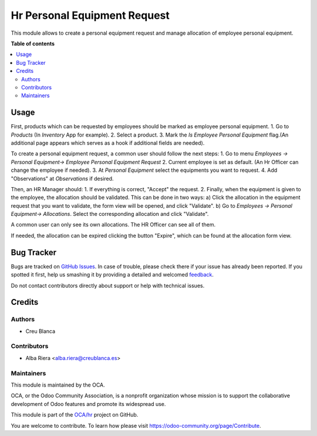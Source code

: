=============================
Hr Personal Equipment Request
=============================

.. !!!!!!!!!!!!!!!!!!!!!!!!!!!!!!!!!!!!!!!!!!!!!!!!!!!!
   !! This file is generated by oca-gen-addon-readme !!
   !! changes will be overwritten.                   !!
   !!!!!!!!!!!!!!!!!!!!!!!!!!!!!!!!!!!!!!!!!!!!!!!!!!!!

.. |badge1| image:: https://img.shields.io/badge/maturity-Beta-yellow.png
    :target: https://odoo-community.org/page/development-status
    :alt: Beta
.. |badge2| image:: https://img.shields.io/badge/licence-AGPL--3-blue.png
    :target: http://www.gnu.org/licenses/agpl-3.0-standalone.html
    :alt: License: AGPL-3
.. |badge3| image:: https://img.shields.io/badge/github-OCA%2Fhr-lightgray.png?logo=github
    :target: https://github.com/OCA/hr/tree/16.0/hr_personal_equipment_request
    :alt: OCA/hr
.. |badge4| image:: https://img.shields.io/badge/weblate-Translate%20me-F47D42.png
    :target: https://translation.odoo-community.org/projects/hr-16-0/hr-16-0-hr_personal_equipment_request
    :alt: Translate me on Weblate
.. |badge5| image:: https://img.shields.io/badge/runbot-Try%20me-875A7B.png
    :target: https://runbot.odoo-community.org/runbot/116/16.0
    :alt: Try me on Runbot

|badge1| |badge2| |badge3| |badge4| |badge5| 

This module allows to create a personal equipment request and manage allocation of employee personal equipment.

**Table of contents**

.. contents::
   :local:

Usage
=====

First, products which can be requested by employees should be marked as employee personal equipment.
1. Go to *Products* (In *Inventory* App for example).
2. Select a product.
3. Mark the *Is Employee Personal Equipment* flag.(An additional page appears which serves as a hook if additional fields are needed).

To create a personal equipment request, a common user should follow the next steps:
1. Go to menu *Employees -> Personal Equipment-> Employee Personal Equipment Request*
2. Current employee is set as default. (An Hr Officer can change the employee if needed).
3. At *Personal Equipment* select the equipments you want to request.
4. Add "Observations" at *Observations* if desired.

Then, an HR Manager should:
1. If everything is correct, "Accept" the request.
2. Finally, when the equipment is given to the employee, the allocation should be validated. This can be done in two ways:
a) Click the allocation in the equipment request that you want to validate, the form view will be opened, and click "Validate".
b) Go to *Employees -> Personal Equipment-> Allocations*. Select the corresponding allocation and click "Validate".

A common user can only see its own allocations. The HR Officer can see all of them.

If needed, the allocation can be expired clicking the button "Expire", which can be found at the allocation form view.

Bug Tracker
===========

Bugs are tracked on `GitHub Issues <https://github.com/OCA/hr/issues>`_.
In case of trouble, please check there if your issue has already been reported.
If you spotted it first, help us smashing it by providing a detailed and welcomed
`feedback <https://github.com/OCA/hr/issues/new?body=module:%20hr_personal_equipment_request%0Aversion:%2016.0%0A%0A**Steps%20to%20reproduce**%0A-%20...%0A%0A**Current%20behavior**%0A%0A**Expected%20behavior**>`_.

Do not contact contributors directly about support or help with technical issues.

Credits
=======

Authors
~~~~~~~

* Creu Blanca

Contributors
~~~~~~~~~~~~

* Alba Riera <alba.riera@creublanca.es>

Maintainers
~~~~~~~~~~~

This module is maintained by the OCA.

.. image:: https://odoo-community.org/logo.png
   :alt: Odoo Community Association
   :target: https://odoo-community.org

OCA, or the Odoo Community Association, is a nonprofit organization whose
mission is to support the collaborative development of Odoo features and
promote its widespread use.

This module is part of the `OCA/hr <https://github.com/OCA/hr/tree/16.0/hr_personal_equipment_request>`_ project on GitHub.

You are welcome to contribute. To learn how please visit https://odoo-community.org/page/Contribute.
